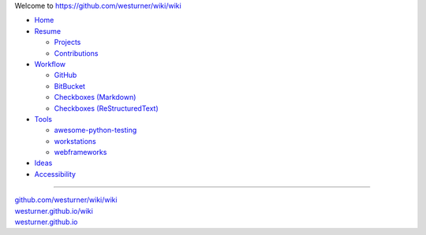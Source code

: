 
Welcome to `<https://github.com/westurner/wiki/wiki>`_

- `Home <https://github.com/westurner/wiki/wiki>`__
- `Resume <https://github.com/westurner/wiki/wiki/resume>`__

  - `Projects <https://github.com/westurner/wiki/wiki/projects>`__
  - `Contributions <https://github.com/westurner/wiki/wiki/contributions>`__

- `Workflow <https://github.com/westurner/wiki/wiki/workflow>`__

  - `GitHub <https://github.com/westurner/wiki/wiki/github>`__
  - `BitBucket <https://github.com/westurner/wiki/wiki/bitbucket>`__
  - `Checkboxes (Markdown) <https://github.com/westurner/wiki/wiki/Checkboxes--markdown>`__
  - `Checkboxes (ReStructuredText) <https://github.com/westurner/wiki/wiki/Checkboxes--restructuredtext>`__

- `Tools <https://github.com/westurner/wiki/wiki/tools>`__

  - `awesome-python-testing
    <https://github.com/westurner/wiki/wiki/awesome-python-testing>`__
  - `workstations
    <https://github.com/westurner/wiki/wiki/workstations>`__

  - `webframeworks
    <https://github.com/westurner/wiki/wiki/webframeworks>`__

- `Ideas <https://github.com/westurner/wiki/wiki/ideas>`__
- `Accessibility
  <https://github.com/westurner/wiki/wiki/accessibility>`__

******

| `github.com/westurner/wiki/wiki <https://github.com/westurner/wiki/wiki>`__
| `westurner.github.io/wiki <https://westurner.github.io/wiki/>`__
| `westurner.github.io <https://westurner.github.io/>`__
